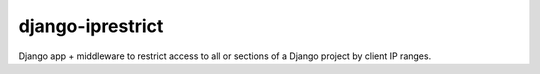 django-iprestrict
=================

|Build Status| |Coverage Status|

.. |Build Status| image:: https://travis-ci.org/smalllark/django-iprestrict.png
   :target: https://travis-ci.org/smalllark/django-iprestrict/
.. |Coverage Status| image:: https://coveralls.io/repos/smalllark/django-iprestrict/badge.png
   :target: https://coveralls.io/r/smalllark/django-iprestrict


Django app + middleware to restrict access to all or sections of a Django project by client IP ranges.


